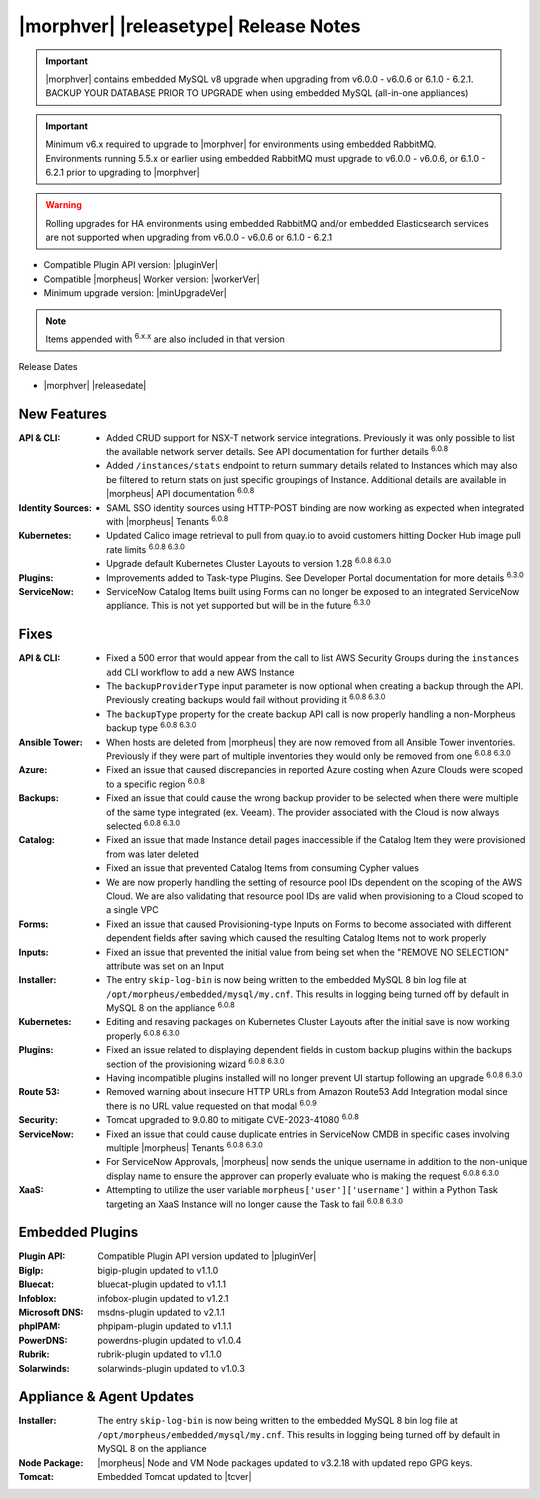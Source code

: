 .. _Release Notes:

**************************************
|morphver| |releasetype| Release Notes
**************************************

.. IMPORTANT:: |morphver| contains embedded MySQL v8 upgrade when upgrading from  v6.0.0 - v6.0.6 or 6.1.0 - 6.2.1. BACKUP YOUR DATABASE PRIOR TO UPGRADE when using embedded MySQL (all-in-one appliances)
.. IMPORTANT:: Minimum v6.x required to upgrade to |morphver| for environments using embedded RabbitMQ. Environments running 5.5.x or earlier using embedded RabbitMQ must upgrade to v6.0.0 - v6.0.6, or 6.1.0 - 6.2.1 prior to upgrading to |morphver|
.. WARNING:: Rolling upgrades for HA environments using embedded RabbitMQ and/or embedded Elasticsearch services are not supported when upgrading from  v6.0.0 - v6.0.6 or 6.1.0 - 6.2.1

- Compatible Plugin API version: |pluginVer|
- Compatible |morpheus| Worker version: |workerVer|
- Minimum upgrade version: |minUpgradeVer|

.. NOTE:: Items appended with :superscript:`6.x.x` are also included in that version

Release Dates

- |morphver| |releasedate|

New Features
============

:API & CLI: - Added CRUD support for NSX-T network service integrations. Previously it was only possible to list the available network server details. See API documentation for further details :superscript:`6.0.8`
             - Added ``/instances/stats`` endpoint to return summary details related to Instances which may also be filtered to return stats on just specific groupings of Instance. Additional details are available in |morpheus| API documentation :superscript:`6.0.8`
:Identity Sources: - SAML SSO identity sources using HTTP-POST binding are now working as expected when integrated with |morpheus| Tenants :superscript:`6.0.8`
:Kubernetes: - Updated Calico image retrieval to pull from quay.io to avoid customers hitting Docker Hub image pull rate limits :superscript:`6.0.8 6.3.0`
              - Upgrade default Kubernetes Cluster Layouts to version 1.28 :superscript:`6.0.8 6.3.0`
:Plugins: - Improvements added to Task-type Plugins. See Developer Portal documentation for more details :superscript:`6.3.0`
:ServiceNow: - ServiceNow Catalog Items built using Forms can no longer be exposed to an integrated ServiceNow appliance. This is not yet supported but will be in the future :superscript:`6.3.0`


Fixes
=====

:API & CLI: - Fixed a 500 error that would appear from the call to list AWS Security Groups during the ``instances add`` CLI workflow to add a new AWS Instance
             - The ``backupProviderType`` input parameter is now optional when creating a backup through the API. Previously creating backups would fail without providing it :superscript:`6.0.8 6.3.0`
             - The ``backupType`` property for the create backup API call is now properly handling a non-Morpheus backup type :superscript:`6.0.8 6.3.0`
:Ansible Tower: - When hosts are deleted from |morpheus| they are now removed from all Ansible Tower inventories. Previously if they were part of multiple inventories they would only be removed from one :superscript:`6.0.8 6.3.0`
:Azure: - Fixed an issue that caused discrepancies in reported Azure costing when Azure Clouds were scoped to a specific region :superscript:`6.0.8`
:Backups: - Fixed an issue that could cause the wrong backup provider to be selected when there were multiple of the same type integrated (ex. Veeam). The provider associated with the Cloud is now always selected :superscript:`6.0.8 6.3.0`
:Catalog: - Fixed an issue that made Instance detail pages inaccessible if the Catalog Item they were provisioned from was later deleted
           - Fixed an issue that prevented Catalog Items from consuming Cypher values
           - We are now properly handling the setting of resource pool IDs dependent on the scoping of the AWS Cloud. We are also validating that resource pool IDs are valid when provisioning to a Cloud scoped to a single VPC
:Forms: - Fixed an issue that caused Provisioning-type Inputs on Forms to become associated with different dependent fields after saving which caused the resulting Catalog Items not to work properly
:Inputs: - Fixed an issue that prevented the initial value from being set when the "REMOVE NO SELECTION" attribute was set on an Input
:Installer: - The entry ``skip-log-bin`` is now being written to the embedded MySQL 8 bin log file at ``/opt/morpheus/embedded/mysql/my.cnf``. This results in logging being turned off by default in MySQL 8 on the appliance :superscript:`6.0.8`
:Kubernetes: - Editing and resaving packages on Kubernetes Cluster Layouts after the initial save is now working properly :superscript:`6.0.8 6.3.0`
:Plugins: - Fixed an issue related to displaying dependent fields in custom backup plugins within the backups section of the provisioning wizard :superscript:`6.0.8 6.3.0`
           - Having incompatible plugins installed will no longer prevent UI startup following an upgrade :superscript:`6.0.8 6.3.0`
:Route 53: - Removed warning about insecure HTTP URLs from Amazon Route53 Add Integration modal since there is no URL value requested on that modal :superscript:`6.0.9`
:Security: - Tomcat upgraded to 9.0.80 to mitigate CVE-2023-41080 :superscript:`6.0.8`
:ServiceNow: - Fixed an issue that could cause duplicate entries in ServiceNow CMDB in specific cases involving multiple |morpheus| Tenants :superscript:`6.0.8 6.3.0`
              - For ServiceNow Approvals, |morpheus| now sends the unique username in addition to the non-unique display name to ensure the approver can properly evaluate who is making the request :superscript:`6.0.8 6.3.0`
:XaaS: - Attempting to utilize the user variable ``morpheus['user']['username']`` within a Python Task targeting an XaaS Instance will no longer cause the Task to fail :superscript:`6.0.8 6.3.0`

Embedded Plugins
=========================

:Plugin API: Compatible Plugin API version updated to |pluginVer|
:BigIp: bigip-plugin updated to v1.1.0
:Bluecat: bluecat-plugin updated to v1.1.1
:Infoblox: infobox-plugin updated to v1.2.1
:Microsoft DNS: msdns-plugin updated to v2.1.1
:phpIPAM: phpipam-plugin updated to v1.1.1
:PowerDNS: powerdns-plugin updated to v1.0.4
:Rubrik: rubrik-plugin updated to v1.1.0
:Solarwinds: solarwinds-plugin updated to v1.0.3

Appliance & Agent Updates
=========================

:Installer: The entry ``skip-log-bin`` is now being written to the embedded MySQL 8 bin log file at ``/opt/morpheus/embedded/mysql/my.cnf``. This results in logging being turned off by default in MySQL 8 on the appliance
:Node Package: |morpheus| Node and VM Node packages updated to v3.2.18 with updated repo GPG keys.
:Tomcat: Embedded Tomcat updated to |tcver|